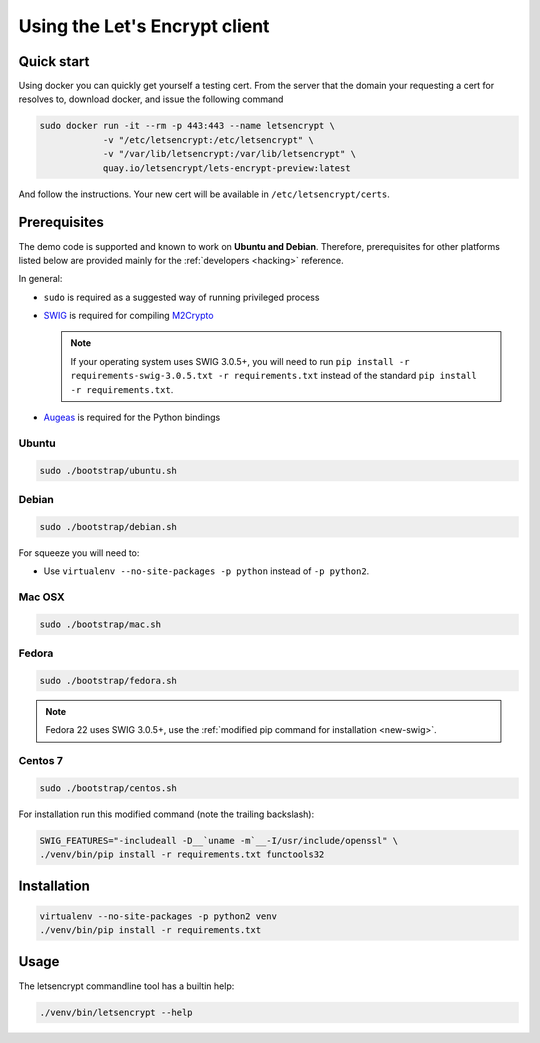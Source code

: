 ==============================
Using the Let's Encrypt client
==============================

Quick start
===========

Using docker you can quickly get yourself a testing cert. From the
server that the domain your requesting a cert for resolves to,
download docker, and issue the following command

.. code-block:: shell

   sudo docker run -it --rm -p 443:443 --name letsencrypt \
               -v "/etc/letsencrypt:/etc/letsencrypt" \
               -v "/var/lib/letsencrypt:/var/lib/letsencrypt" \
               quay.io/letsencrypt/lets-encrypt-preview:latest

And follow the instructions. Your new cert will be available in
``/etc/letsencrypt/certs``.


Prerequisites
=============

The demo code is supported and known to work on **Ubuntu and
Debian**. Therefore, prerequisites for other platforms listed below
are provided mainly for the :ref:`developers <hacking>` reference.

In general:

* ``sudo`` is required as a suggested way of running privileged process
* `SWIG`_ is required for compiling `M2Crypto`_

  .. _new-swig:
  .. note:: If your operating system uses SWIG 3.0.5+, you will need
            to run ``pip install -r requirements-swig-3.0.5.txt -r
            requirements.txt`` instead of the standard ``pip
            install -r requirements.txt``.

* `Augeas`_ is required for the Python bindings


Ubuntu
------

.. code-block:: shell

   sudo ./bootstrap/ubuntu.sh


Debian
------

.. code-block:: shell

   sudo ./bootstrap/debian.sh

For squeeze you will need to:

- Use ``virtualenv --no-site-packages -p python`` instead of ``-p python2``.


.. _`#280`: https://github.com/letsencrypt/lets-encrypt-preview/issues/280


Mac OSX
-------

.. code-block:: shell

   sudo ./bootstrap/mac.sh


Fedora
------

.. code-block:: shell

   sudo ./bootstrap/fedora.sh

.. note:: Fedora 22 uses SWIG 3.0.5+, use the :ref:`modified pip
          command for installation <new-swig>`.

Centos 7
--------

.. code-block:: shell

   sudo ./bootstrap/centos.sh

For installation run this modified command (note the trailing
backslash):

.. code-block:: shell

   SWIG_FEATURES="-includeall -D__`uname -m`__-I/usr/include/openssl" \
   ./venv/bin/pip install -r requirements.txt functools32


Installation
============

.. code-block:: shell

   virtualenv --no-site-packages -p python2 venv
   ./venv/bin/pip install -r requirements.txt


Usage
=====

The letsencrypt commandline tool has a builtin help:

.. code-block:: shell

   ./venv/bin/letsencrypt --help


.. _Augeas: http://augeas.net/
.. _M2Crypto: https://github.com/M2Crypto/M2Crypto
.. _SWIG: http://www.swig.org/
